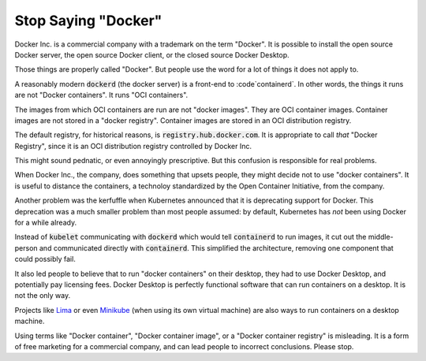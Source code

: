 Stop Saying "Docker"
====================

Docker Inc. is a commercial company
with a trademark on the term
"Docker".
It is possible to install the
open source Docker server,
the open source Docker client,
or the closed source
Docker Desktop.

Those things are properly called "Docker".
But people use the word for a lot of things it does not apply to.

A reasonably modern
:code:`dockerd`
(the docker server)
is a front-end to
:code`containerd`.
In other words,
the things it runs are not
"Docker containers".
It runs
"OCI containers".

The images from which OCI containers are run are not
"docker images".
They are OCI container images.
Container images are not stored in a
"docker registry".
Container images are stored in an
OCI distribution registry.

The default registry,
for historical reasons,
is
:code:`registry.hub.docker.com`.
It is appropriate to call
*that*
"Docker Registry",
since it is an
OCI distribution registry controlled by
Docker Inc.

This might sound pednatic,
or even annoyingly prescriptive.
But this confusion is responsible for real problems.

When Docker Inc.,
the company,
does something that upsets people,
they might decide not to use
"docker containers".
It is useful to distance the containers,
a technoloy standardized by
the Open Container Initiative,
from the company.

Another problem was the kerfuffle when Kubernetes announced that it is
deprecating support for Docker.
This deprecation was a much smaller problem than most people assumed:
by default,
Kubernetes has *not* been using Docker for a while already.

Instead of
:code:`kubelet`
communicating with
:code:`dockerd`
which would tell
:code:`containerd`
to run images,
it cut out the middle-person
and communicated directly with
:code:`containerd`.
This simplified the architecture,
removing one component that could possibly fail.

It also led people to believe that to run
"docker containers"
on their desktop,
they had to use
Docker Desktop,
and potentially pay licensing fees.
Docker Desktop is perfectly functional software
that can run containers on a desktop.
It is not the only way.

Projects like
`Lima`_
or even
`Minikube`_
(when using
its own virtual machine)
are also ways to run containers on a desktop machine.

.. _Lima: https://github.com/lima-vm/lima
.. _Minikube: https://minikube.sigs.k8s.io/docs/

Using terms like
"Docker container",
"Docker container image",
or a
"Docker container registry"
is misleading.
It is a form of free marketing for a commercial company,
and can lead people to incorrect conclusions.
Please stop.


